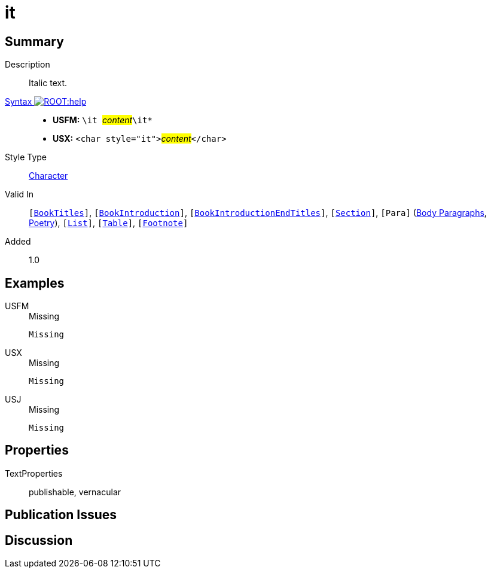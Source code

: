 = it
:description: Italic text
:url-repo: https://github.com/usfm-bible/tcdocs/blob/main/markers/char/it.adoc
:noindex:
ifndef::localdir[]
:source-highlighter: rouge
:localdir: ../
endif::[]
:imagesdir: {localdir}/images

// tag::public[]

== Summary

Description:: Italic text.
xref:ROOT:syntax-docs.adoc#_syntax[Syntax image:ROOT:help.svg[]]::
* *USFM:* ``++\it ++``#__content__#``++\it*++``
* *USX:* ``++<char style="it">++``#__content__#``++</char>++``
Style Type:: xref:char:index.adoc[Character]
Valid In:: `[xref:doc:index.adoc#doc-book-titles[BookTitles]]`, `[xref:doc:index.adoc#doc-book-intro[BookIntroduction]]`, `[xref:doc:index.adoc#doc-book-intro-end-titles[BookIntroductionEndTitles]]`, `[xref:para:titles-sections/index.adoc[Section]]`, `[Para]` (xref:para:paragraphs/index.adoc[Body Paragraphs], xref:para:poetry/index.adoc[Poetry]), `[xref:para:lists/index.adoc[List]]`, `[xref:para:tables/index.adoc[Table]]`, `[xref:note:footnote/index.adoc[Footnote]]`
// tag::spec[]
Added:: 1.0
// end::spec[]

== Examples

[tabs]
======
USFM::
+
.Missing
[source#src-usfm-char-it_1,usfm,highlight=1]
----
Missing
----
USX::
+
.Missing
[source#src-usx-char-it_1,xml,highlight=1]
----
Missing
----
USJ::
+
.Missing
[source#src-usj-char-it_1,json]
----
Missing
----
======

// image::char/missing.jpg[,300]

== Properties

TextProperties:: publishable, vernacular

== Publication Issues

// end::public[]

== Discussion

